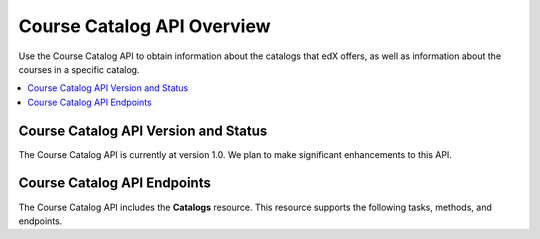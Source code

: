 .. _Course Catalog API Overview:

#############################
Course Catalog API Overview
#############################

Use the Course Catalog API to obtain information about the catalogs that edX
offers, as well as information about the courses in a specific catalog.

.. contents::
   :local:
   :depth: 1

*****************************************
Course Catalog API Version and Status
*****************************************

The Course Catalog API is currently at version 1.0. We plan to make
significant enhancements to this API.

*****************************
Course Catalog API Endpoints
*****************************

The Course Catalog API includes the **Catalogs** resource. This resource
supports the following tasks, methods, and endpoints.

.. list-table::
   :widths: 20 10 70
   :header-rows: 1

   * - Task
     - Method
     - Endpoint
   * - :ref:`Get a list of all available course catalogs <Get a List of All
     Course Catalogs>`
     - GET
     - /api/v1/catalogs/
   * - :ref:`Get information about a specific catalog <Get Information About a
     Specific Catalog>`
     - GET
     - /api/v1/catalogs/{id}/
   * - :ref:`Get a list of all courses in a catalog <Get a List of All Courses
     in a Catalog>`
     - GET
     - /api/v1/catalogs/{id}/courses/
